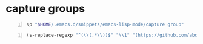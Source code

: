 * capture groups
#+BEGIN_SRC sh -n :sps bash :async :results none
  sp "$HOME/.emacs.d/snippets/emacs-lisp-mode/capture group"
#+END_SRC

#+BEGIN_SRC emacs-lisp -n :async :results verbatim code
  (s-replace-regexp "^(\\(.*\\))$" "\\1" "(https://github.com/abo-abo/zoutline)")
#+END_SRC

#+RESULTS:
#+BEGIN_SRC emacs-lisp
"\"https://github.com/abo-abo/zoutline\""
#+END_SRC
